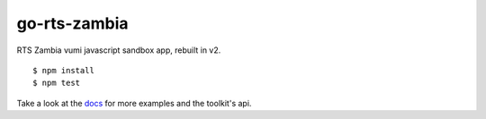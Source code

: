 go-rts-zambia
=============

|travis|_

RTS Zambia vumi javascript sandbox app, rebuilt in v2.

::

    $ npm install
    $ npm test

Take a look at the `docs`_ for more examples and the toolkit's api.


.. |travis| image:: https://travis-ci.org/praekelt/go-jsbox-skeleton.png?branch=develop
.. _travis: https://travis-ci.org/praekelt/go-jsbox-skeleton
.. _vumi-jssandbox-toolkit: https://github.com/praekelt/vumi-jssandbox-toolkit/tree/release/0.2.x
.. _docs: http://vumi-jssandbox-toolkit.readthedocs.org/en/release-0.2.x/